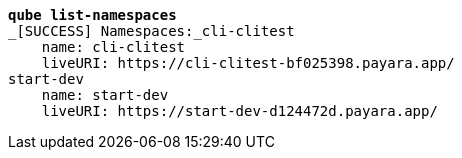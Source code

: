 [listing,subs=+quotes]
----
*qube list-namespaces*
_[SUCCESS] Namespaces:_cli-clitest
    name: cli-clitest
    liveURI: https://cli-clitest-bf025398.payara.app/
start-dev
    name: start-dev
    liveURI: https://start-dev-d124472d.payara.app/

----
